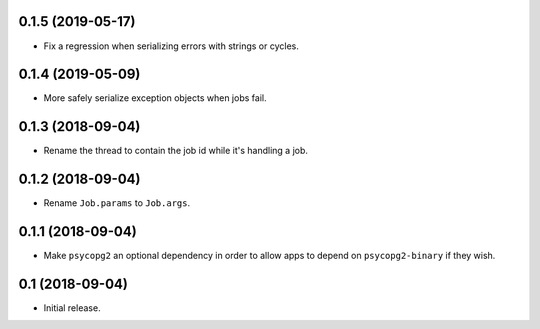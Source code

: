0.1.5 (2019-05-17)
==================

- Fix a regression when serializing errors with strings or cycles.

0.1.4 (2019-05-09)
==================

- More safely serialize exception objects when jobs fail.

0.1.3 (2018-09-04)
==================

- Rename the thread to contain the job id while it's handling a job.

0.1.2 (2018-09-04)
==================

- Rename ``Job.params`` to ``Job.args``.

0.1.1 (2018-09-04)
==================

- Make ``psycopg2`` an optional dependency in order to allow apps to depend
  on ``psycopg2-binary`` if they wish.

0.1 (2018-09-04)
================

- Initial release.
